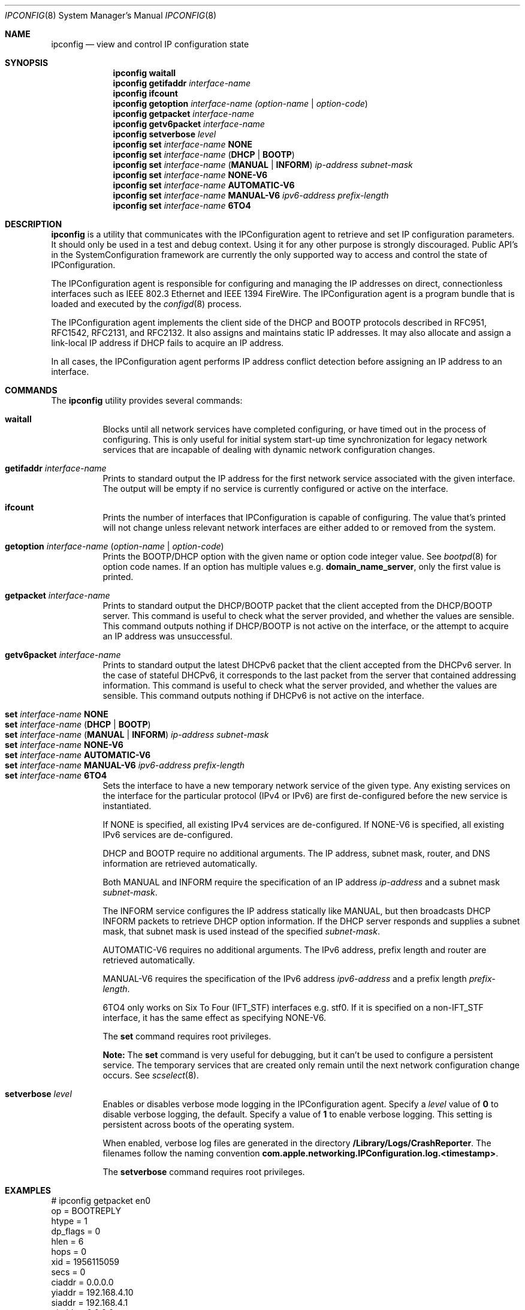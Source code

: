 .\"
.\"     @(#)ipconfig.8
.\"
.Dd March 27, 2013
.Dt IPCONFIG 8
.Os "Mac OS X"
.Sh NAME
.Nm ipconfig
.Nd view and control IP configuration state
.Sh SYNOPSIS
.Nm
.Cm waitall
.Nm
.Cm getifaddr
.Ar interface-name
.Nm
.Cm ifcount
.Nm
.Cm getoption
.Ar interface-name
.Ar (option-name | option-code )
.Nm
.Cm getpacket
.Ar interface-name
.Nm
.Cm getv6packet
.Ar interface-name
.Nm
.Cm setverbose
.Ar level
.Nm
.Cm set
.Ar interface-name 
.Cm NONE
.Nm
.Cm set
.Ar interface-name
.Cm ( DHCP | BOOTP )
.Nm
.Cm set
.Ar interface-name
.Cm ( MANUAL | INFORM )
.Ar ip-address
.Ar subnet-mask
.Nm
.Cm set
.Ar interface-name 
.Cm NONE-V6
.Nm
.Cm set
.Ar interface-name
.Cm AUTOMATIC-V6
.Nm
.Cm set
.Ar interface-name
.Cm MANUAL-V6
.Ar ipv6-address
.Ar prefix-length
.Nm
.Cm set
.Ar interface-name
.Cm 6TO4
.Sh DESCRIPTION
.Nm 
is a utility that communicates with the IPConfiguration agent
to retrieve and set IP configuration parameters.  It should only be used 
in a test and debug context.  Using it for any other purpose is strongly 
discouraged.
Public API's in the SystemConfiguration framework are currently 
the only supported way to access and control the state of IPConfiguration.
.Pp
The IPConfiguration agent is responsible for configuring and managing the
IP addresses on direct, connectionless interfaces such as IEEE 802.3 Ethernet
and IEEE 1394 FireWire.  The IPConfiguration agent is a program bundle 
that is loaded and executed by the
.Xr configd 8
process.
.Pp
The IPConfiguration agent implements the client side of the DHCP and BOOTP
protocols described in RFC951, RFC1542, RFC2131, and RFC2132.  It also
assigns and maintains static IP addresses.  It may also allocate and 
assign a link-local IP address if DHCP fails to acquire an IP address.
.Pp
In all cases, the IPConfiguration agent performs IP address conflict detection
before assigning an IP address to an interface.
.Sh "COMMANDS"
The
.Nm
utility provides several commands:
.Pp
.Bl -tag -compact
.It Cm waitall
Blocks until all network services have completed configuring, or have timed 
out in
the process of configuring.  This is only useful for initial system start-up
time synchronization for legacy network services that are incapable of dealing
with dynamic network configuration changes.
.Pp
.It Cm getifaddr Ar interface-name
Prints to standard output the IP address for the first network service 
associated with the given interface.  The output will be empty if no
service is currently configured or active on the interface.
.Pp
.It Cm ifcount
Prints the number of interfaces that IPConfiguration is capable of configuring.
The value that's printed will not change unless relevant
network interfaces are either added to or removed from the system.
.Pp
.It Cm getoption Ar interface-name Ar ( option-name | option-code )
Prints the BOOTP/DHCP option with the given name or option code integer value.
See
.Xr bootpd 8
for option code names.
If an option has multiple values e.g. \fBdomain_name_server\fR, only the first
value is printed.
.Pp
.It Cm getpacket Ar interface-name
Prints to standard output the DHCP/BOOTP packet that the client accepted from
the DHCP/BOOTP server.  This command is useful to check what the server
provided, and whether the values are sensible.  This command outputs nothing
if DHCP/BOOTP is not active on the interface, or the attempt to acquire an 
IP address was unsuccessful.
.Pp
.It Cm getv6packet Ar interface-name
Prints to standard output the latest DHCPv6 packet that the client accepted from
the DHCPv6 server.  In the case of stateful DHCPv6, it corresponds to the last
packet from the server that contained addressing information.  This command is
useful to check what the server provided, and whether the values are sensible.
This command outputs nothing if DHCPv6 is not active on the interface.
.Pp
.It Cm set Ar interface-name Cm NONE
.It Cm set Ar interface-name Cm ( DHCP | BOOTP )
.It Cm set Ar interface-name Cm ( MANUAL | INFORM ) Ar ip-address Ar subnet-mask
.It Cm set Ar interface-name Cm NONE-V6
.It Cm set Ar interface-name Cm AUTOMATIC-V6
.It Cm set Ar interface-name Cm MANUAL-V6 Ar ipv6-address Ar prefix-length
.It Cm set Ar interface-name Cm 6TO4
Sets the interface to have a new temporary network service of the
given type.  Any existing services on the interface for the particular protocol 
(IPv4 or IPv6) are first de-configured before the new service is instantiated.
.Pp
If NONE is specified, all existing IPv4 services are de-configured.  If NONE-V6
is specified, all existing IPv6 services are de-configured.
.Pp
DHCP and BOOTP require no additional arguments. The IP address, subnet mask,
router, and DNS information are retrieved automatically.
.Pp
Both MANUAL and INFORM require the specification of an IP address
.Ar ip-address
and a subnet mask
.Ar subnet-mask .
.Pp
The INFORM service configures the IP address statically like MANUAL, but then
broadcasts DHCP INFORM packets to retrieve DHCP option
information. If the DHCP server responds and supplies a subnet mask, that
subnet mask is used instead of the specified
.Ar subnet-mask .
.Pp
AUTOMATIC-V6 requires no additional arguments.  The IPv6 address, prefix length
and router are retrieved automatically.
.Pp
MANUAL-V6 requires the specification of the IPv6 address
.Ar ipv6-address
and a prefix length
.Ar prefix-length .
.Pp
6TO4 only works on Six To Four (IFT_STF) interfaces e.g. stf0.  If it is
specified on a non-IFT_STF interface, it has the same effect as specifying
NONE-V6.
.Pp
The \fBset\fR command requires root privileges.
.Pp
\fBNote:\fR The \fBset\fR command is very useful for debugging, but it can't
be used to configure a persistent service.  The temporary services that are
created only remain until the next network configuration change occurs. See
.Xr scselect 8 .
.Pp
.It Cm setverbose Ar level
Enables or disables verbose mode logging in the IPConfiguration agent. Specify a
.Ar level
value of
.Cm 0
to disable verbose logging, the default.  Specify a value of
.Cm 1
to enable verbose logging. This setting is persistent across boots of the
operating system.
.Pp
When enabled, verbose log files are generated in the directory
\fB/Library/Logs/CrashReporter\fR.
The filenames follow the naming convention
\fBcom.apple.networking.IPConfiguration.log.<timestamp>\fR.
.Pp
The \fBsetverbose\fR command requires root privileges.
.El
.Sh "EXAMPLES"
.nf
# ipconfig getpacket en0
op = BOOTREPLY
htype = 1
dp_flags = 0
hlen = 6
hops = 0
xid = 1956115059
secs = 0
ciaddr = 0.0.0.0
yiaddr = 192.168.4.10
siaddr = 192.168.4.1
giaddr = 0.0.0.0
chaddr = 0:3:93:7a:d7:5c
sname = dhcp.mycompany.net
file = 
options:
Options count is 10
dhcp_message_type (uint8): ACK 0x5
server_identifier (ip): 192.168.4.1
lease_time (uint32): 0x164a
subnet_mask (ip): 255.255.255.0
router (ip_mult): {192.168.4.1}
domain_name_server (ip_mult): {192.168.4.1}
domain_name (string): mycompany.net
end (none): 
.fi
.Pp
.nf
# ipconfig getoption en0 router
192.168.4.1
.fi
.Sh "SEE ALSO"
.Lp
.Xr configd 8 ,
.Xr bootpd 8 ,
.Xr scselect 8
.Sh "HISTORY"
.Pp 
The
.Nm
command first appeared in Mac OS X Version 10.0 Public Beta.
